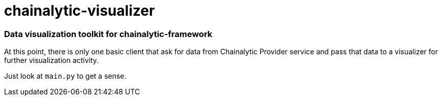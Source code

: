 # chainalytic-visualizer

### Data visualization toolkit for chainalytic-framework

At this point, there is only one basic client that ask for data from Chainalytic Provider service and pass that data to a visualizer for further visualization activity.

Just look at `main.py` to get a sense.